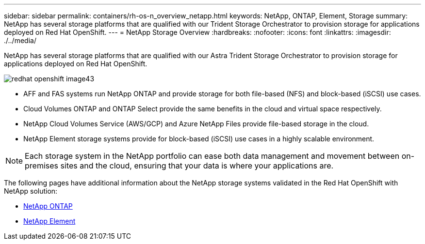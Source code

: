 ---
sidebar: sidebar
permalink: containers/rh-os-n_overview_netapp.html
keywords: NetApp, ONTAP, Element, Storage
summary: NetApp has several storage platforms that are qualified with our Trident Storage Orchestrator to provision storage for applications deployed on Red Hat OpenShift.
---
= NetApp Storage Overview
:hardbreaks:
:nofooter:
:icons: font
:linkattrs:
:imagesdir: ./../media/

//
// This file was created with NDAC Version 0.9 (June 4, 2020)
//
// 2020-06-25 14:31:33.563897
//

[.lead]
NetApp has several storage platforms that are qualified with our Astra Trident Storage Orchestrator to provision storage for applications deployed on Red Hat OpenShift.

image:redhat_openshift_image43.png[]

* AFF and FAS systems run NetApp ONTAP and provide storage for both file-based (NFS) and block-based (iSCSI) use cases.

* Cloud Volumes ONTAP and ONTAP Select provide the same benefits in the cloud and virtual space respectively.

* NetApp Cloud Volumes Service (AWS/GCP) and Azure NetApp Files provide file-based storage in the cloud.

* NetApp Element storage systems provide for block-based (iSCSI) use cases in a highly scalable environment.


NOTE: Each storage system in the NetApp portfolio can ease both data management and movement between on-premises sites and the cloud, ensuring that your data is where your applications are.


The following pages have additional information about the NetApp storage systems validated in the Red Hat OpenShift with NetApp solution:

* link:rh-os-n_netapp_ontap.html[NetApp ONTAP]

* link:rh-os-n_netapp_element.html[NetApp Element]
